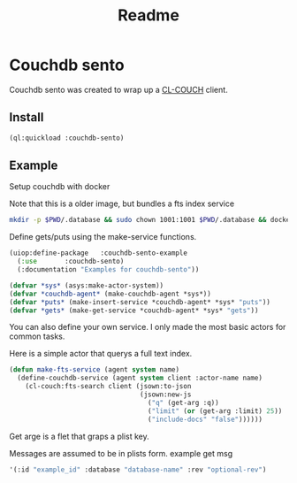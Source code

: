 #+title: Readme

* Couchdb sento

Couchdb sento was created to wrap up a [[https://github.com/lost-rob0t/cl-couch][CL-COUCH]] client.


** Install

#+begin_src lisp
(ql:quickload :couchdb-sento)
#+end_src

#+RESULTS:
| :COUCHDB-SENTO |


** Example

Setup couchdb with docker

Note that this is a older image, but bundles a fts index service
#+Name: Setup docker
#+begin_src sh :async :results none
mkdir -p $PWD/.database && sudo chown 1001:1001 $PWD/.database && docker run -d  -e COUCHDB_USER=admin -e COUCHDB_PASSWORD=password  -v $PWD/.database:/opt/couchdb/data  -p 0.0.0.0:5984:5984 ibmcom/couchdb3
#+end_src

Define gets/puts using the make-service functions.
#+begin_src lisp :tangle ./service-example.lisp
(uiop:define-package   :couchdb-sento-example
  (:use       :couchdb-sento)
  (:documentation "Examples for couchdb-sento"))

(defvar *sys* (asys:make-actor-system))
(defvar *couchdb-agent* (make-couchdb-agent *sys*))
(defvar *puts* (make-insert-service *couchdb-agent* *sys* "puts"))
(defvar *gets* (make-get-service *couchdb-agent* *sys* "gets"))
#+end_src

You can also define your own service. I only made the most basic actors for common tasks.

Here is a simple actor that querys a full text index.
#+begin_src lisp :tangle ./source/service-example.lisp
(defun make-fts-service (agent system name)
  (define-couchdb-service (agent system client :actor-name name)
    (cl-couch:fts-search client (jsown:to-json
                                 (jsown:new-js
                                   ("q" (get-arg :q))
                                   ("limit" (or (get-arg :limit) 25))
                                   ("include-docs" "false"))))))
#+end_src

Get arge is a flet that graps a plist key.

Messages are assumed to be in plists form.
example get msg
#+begin_src lisp :tangle ./service-example.lisp :results
'(:id "example_id" :database "database-name" :rev "optional-rev")
#+end_src
